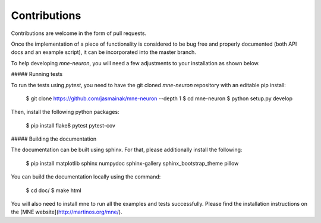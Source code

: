 Contributions
-------------

Contributions are welcome in the form of pull requests.

Once the implementation of a piece of functionality is considered to be bug
free and properly documented (both API docs and an example script),
it can be incorporated into the master branch.

To help developing `mne-neuron`, you will need a few adjustments to your
installation as shown below.

##### Running tests

To run the tests using `pytest`, you need to have the git cloned `mne-neuron`
repository with an editable pip install:

    $ git clone https://github.com/jasmainak/mne-neuron --depth 1
    $ cd mne-neuron
    $ python setup.py develop

Then, install the following python packages:

    $ pip install flake8 pytest pytest-cov

##### Building the documentation

The documentation can be built using sphinx. For that, please additionally
install the following:

    $ pip install matplotlib sphinx numpydoc sphinx-gallery sphinx_bootstrap_theme pillow

You can build the documentation locally using the command:

    $ cd doc/
    $ make html

You will also need to install mne to run all the examples and tests successfully. Please find
the installation instructions on the [MNE website](http://martinos.org/mne/).
